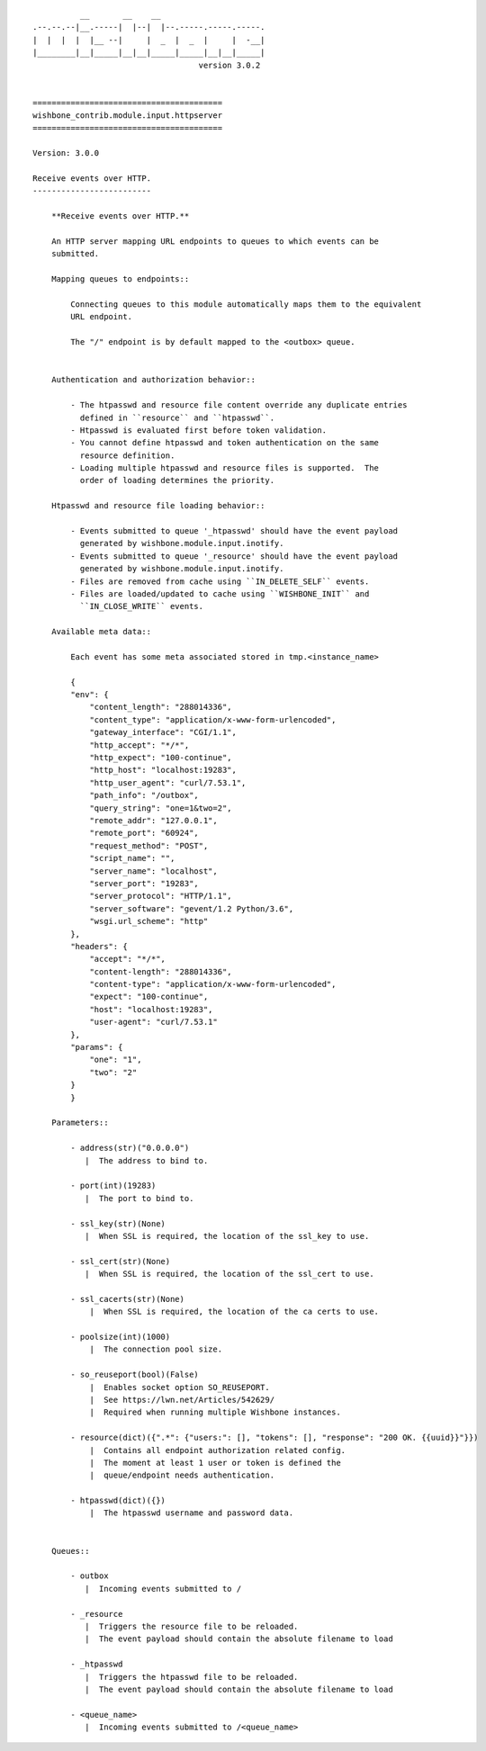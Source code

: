 ::

              __       __    __
    .--.--.--|__.-----|  |--|  |--.-----.-----.-----.
    |  |  |  |  |__ --|     |  _  |  _  |     |  -__|
    |________|__|_____|__|__|_____|_____|__|__|_____|
                                       version 3.0.2


    ========================================
    wishbone_contrib.module.input.httpserver
    ========================================

    Version: 3.0.0

    Receive events over HTTP.
    -------------------------

        **Receive events over HTTP.**

        An HTTP server mapping URL endpoints to queues to which events can be
        submitted.

        Mapping queues to endpoints::

            Connecting queues to this module automatically maps them to the equivalent
            URL endpoint.

            The "/" endpoint is by default mapped to the <outbox> queue.


        Authentication and authorization behavior::

            - The htpasswd and resource file content override any duplicate entries
              defined in ``resource`` and ``htpasswd``.
            - Htpasswd is evaluated first before token validation.
            - You cannot define htpasswd and token authentication on the same
              resource definition.
            - Loading multiple htpasswd and resource files is supported.  The
              order of loading determines the priority.

        Htpasswd and resource file loading behavior::

            - Events submitted to queue '_htpasswd' should have the event payload
              generated by wishbone.module.input.inotify.
            - Events submitted to queue '_resource' should have the event payload
              generated by wishbone.module.input.inotify.
            - Files are removed from cache using ``IN_DELETE_SELF`` events.
            - Files are loaded/updated to cache using ``WISHBONE_INIT`` and
              ``IN_CLOSE_WRITE`` events.

        Available meta data::

            Each event has some meta associated stored in tmp.<instance_name>

            {
            "env": {
                "content_length": "288014336",
                "content_type": "application/x-www-form-urlencoded",
                "gateway_interface": "CGI/1.1",
                "http_accept": "*/*",
                "http_expect": "100-continue",
                "http_host": "localhost:19283",
                "http_user_agent": "curl/7.53.1",
                "path_info": "/outbox",
                "query_string": "one=1&two=2",
                "remote_addr": "127.0.0.1",
                "remote_port": "60924",
                "request_method": "POST",
                "script_name": "",
                "server_name": "localhost",
                "server_port": "19283",
                "server_protocol": "HTTP/1.1",
                "server_software": "gevent/1.2 Python/3.6",
                "wsgi.url_scheme": "http"
            },
            "headers": {
                "accept": "*/*",
                "content-length": "288014336",
                "content-type": "application/x-www-form-urlencoded",
                "expect": "100-continue",
                "host": "localhost:19283",
                "user-agent": "curl/7.53.1"
            },
            "params": {
                "one": "1",
                "two": "2"
            }
            }

        Parameters::

            - address(str)("0.0.0.0")
               |  The address to bind to.

            - port(int)(19283)
               |  The port to bind to.

            - ssl_key(str)(None)
               |  When SSL is required, the location of the ssl_key to use.

            - ssl_cert(str)(None)
               |  When SSL is required, the location of the ssl_cert to use.

            - ssl_cacerts(str)(None)
                |  When SSL is required, the location of the ca certs to use.

            - poolsize(int)(1000)
                |  The connection pool size.

            - so_reuseport(bool)(False)
                |  Enables socket option SO_REUSEPORT.
                |  See https://lwn.net/Articles/542629/
                |  Required when running multiple Wishbone instances.

            - resource(dict)({".*": {"users:": [], "tokens": [], "response": "200 OK. {{uuid}}"}})
                |  Contains all endpoint authorization related config.
                |  The moment at least 1 user or token is defined the
                |  queue/endpoint needs authentication.

            - htpasswd(dict)({})
                |  The htpasswd username and password data.


        Queues::

            - outbox
               |  Incoming events submitted to /

            - _resource
               |  Triggers the resource file to be reloaded.
               |  The event payload should contain the absolute filename to load

            - _htpasswd
               |  Triggers the htpasswd file to be reloaded.
               |  The event payload should contain the absolute filename to load

            - <queue_name>
               |  Incoming events submitted to /<queue_name>

